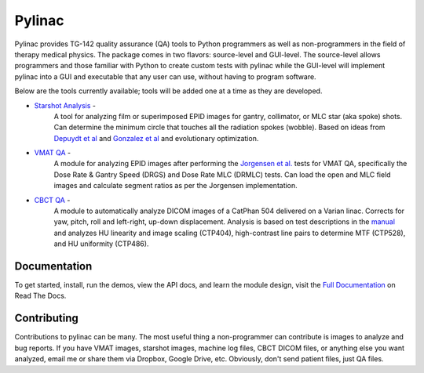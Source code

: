 Pylinac
=======

.. image:: https://pypip.in/version/pylinac/badge.svg?style=flat
    :target: https://pypi.python.org/pypi/pylinac/
    :alt: Latest Version

.. image:: https://pypip.in/py_versions/pylinac/badge.svg?style=flat
    :target: https://pypi.python.org/pypi/pylinac/
    :alt: Supported Python versions

.. image:: https://pypip.in/license/pylinac/badge.svg?style=flat
    :target: https://pypi.python.org/pypi/pylinac/
    :alt: License

.. image:: https://coveralls.io/repos/jrkerns/pylinac/badge.svg?branch=master
    :target: https://coveralls.io/r/jrkerns/pylinac


Pylinac provides TG-142 quality assurance (QA) tools to Python programmers as well as non-programmers in the field of 
therapy medical physics. The package comes in two flavors: source-level and GUI-level. The source-level
allows programmers and those familiar with Python to create custom tests with pylinac while the GUI-level will implement
pylinac into a GUI and executable that any user can use, without having to program software.

Below are the tools currently available; tools will be added one at a time as they are developed.

* `Starshot Analysis <http://pylinac.readthedocs.org/en/latest/starshot_docs.html>`_ -
    A tool for analyzing film or superimposed EPID images for gantry, collimator, or MLC star (aka spoke) shots. Can determine
    the minimum circle that touches all the radiation spokes (wobble). Based on ideas from `Depuydt et al <http://iopscience.iop.org/0031-9155/57/10/2997>`_
    and `Gonzalez et al <http://dx.doi.org/10.1118/1.1755491>`_ and evolutionary optimization.
* `VMAT QA <http://pylinac.readthedocs.org/en/latest/vmat_docs.html>`_ -
    A module for analyzing EPID images after performing the `Jorgensen et al. <http://dx.doi.org/10.1118/1.3552922>`_ tests for VMAT QA, specifically the Dose Rate & Gantry Speed
    (DRGS) and Dose Rate MLC (DRMLC) tests. Can load the open and MLC field images and calculate segment ratios as per the Jorgensen implementation.
* `CBCT QA <http://pylinac.readthedocs.org/en/latest/cbct_docs.html>`_ -
    A module to automatically analyze DICOM images of a CatPhan 504 delivered on a Varian linac. Corrects for yaw, pitch, roll
    and left-right, up-down displacement. Analysis is based on test descriptions in the
    `manual <http://www.phantomlab.com/library/pdf/catphan504manual.pdf>`_ and analyzes HU linearity and
    image scaling (CTP404), high-contrast line pairs to determine MTF (CTP528), and HU uniformity (CTP486).

Documentation
-------------
To get started, install, run the demos, view the API docs, and learn the module design, visit the
`Full Documentation <http://pylinac.readthedocs.org/en/latest/index.html>`_ on Read The Docs.

Contributing
------------

Contributions to pylinac can be many. The most useful thing a non-programmer can contribute is images to analyze and bug reports. If
you have VMAT images, starshot images, machine log files, CBCT DICOM files, or anything else you want analyzed, email me
or share them via Dropbox, Google Drive, etc. Obviously, don't send patient files, just QA files.



